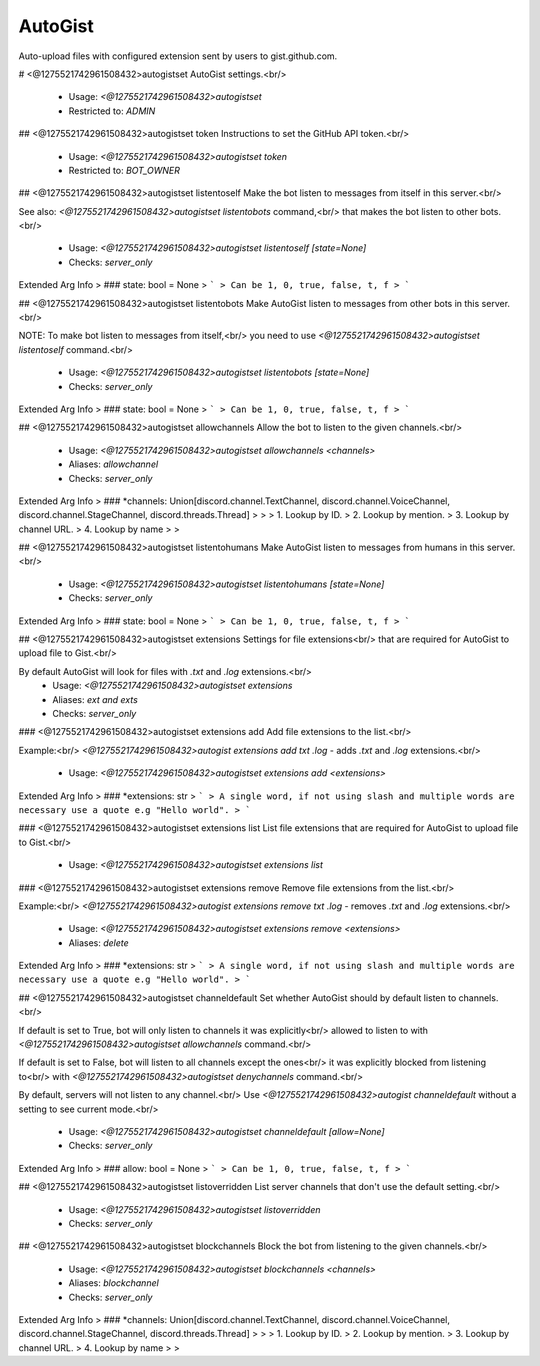 AutoGist
========

Auto-upload files with configured extension sent by users to gist.github.com.

# <@1275521742961508432>autogistset
AutoGist settings.<br/>
 - Usage: `<@1275521742961508432>autogistset`
 - Restricted to: `ADMIN`


## <@1275521742961508432>autogistset token
Instructions to set the GitHub API token.<br/>
 - Usage: `<@1275521742961508432>autogistset token`
 - Restricted to: `BOT_OWNER`


## <@1275521742961508432>autogistset listentoself
Make the bot listen to messages from itself in this server.<br/>

See also: `<@1275521742961508432>autogistset listentobots` command,<br/>
that makes the bot listen to other bots.<br/>
 - Usage: `<@1275521742961508432>autogistset listentoself [state=None]`
 - Checks: `server_only`
Extended Arg Info
> ### state: bool = None
> ```
> Can be 1, 0, true, false, t, f
> ```


## <@1275521742961508432>autogistset listentobots
Make AutoGist listen to messages from other bots in this server.<br/>

NOTE: To make bot listen to messages from itself,<br/>
you need to use `<@1275521742961508432>autogistset listentoself` command.<br/>
 - Usage: `<@1275521742961508432>autogistset listentobots [state=None]`
 - Checks: `server_only`
Extended Arg Info
> ### state: bool = None
> ```
> Can be 1, 0, true, false, t, f
> ```


## <@1275521742961508432>autogistset allowchannels
Allow the bot to listen to the given channels.<br/>
 - Usage: `<@1275521742961508432>autogistset allowchannels <channels>`
 - Aliases: `allowchannel`
 - Checks: `server_only`
Extended Arg Info
> ### *channels: Union[discord.channel.TextChannel, discord.channel.VoiceChannel, discord.channel.StageChannel, discord.threads.Thread]
> 
> 
>     1. Lookup by ID.
>     2. Lookup by mention.
>     3. Lookup by channel URL.
>     4. Lookup by name
> 
>     


## <@1275521742961508432>autogistset listentohumans
Make AutoGist listen to messages from humans in this server.<br/>
 - Usage: `<@1275521742961508432>autogistset listentohumans [state=None]`
 - Checks: `server_only`
Extended Arg Info
> ### state: bool = None
> ```
> Can be 1, 0, true, false, t, f
> ```


## <@1275521742961508432>autogistset extensions
Settings for file extensions<br/>
that are required for AutoGist to upload file to Gist.<br/>

By default AutoGist will look for files with `.txt` and `.log` extensions.<br/>
 - Usage: `<@1275521742961508432>autogistset extensions`
 - Aliases: `ext and exts`
 - Checks: `server_only`


### <@1275521742961508432>autogistset extensions add
Add file extensions to the list.<br/>

Example:<br/>
`<@1275521742961508432>autogist extensions add txt .log` - adds `.txt` and `.log` extensions.<br/>
 - Usage: `<@1275521742961508432>autogistset extensions add <extensions>`
Extended Arg Info
> ### *extensions: str
> ```
> A single word, if not using slash and multiple words are necessary use a quote e.g "Hello world".
> ```


### <@1275521742961508432>autogistset extensions list
List file extensions that are required for AutoGist to upload file to Gist.<br/>
 - Usage: `<@1275521742961508432>autogistset extensions list`


### <@1275521742961508432>autogistset extensions remove
Remove file extensions from the list.<br/>

Example:<br/>
`<@1275521742961508432>autogist extensions remove txt .log` - removes `.txt` and `.log` extensions.<br/>
 - Usage: `<@1275521742961508432>autogistset extensions remove <extensions>`
 - Aliases: `delete`
Extended Arg Info
> ### *extensions: str
> ```
> A single word, if not using slash and multiple words are necessary use a quote e.g "Hello world".
> ```


## <@1275521742961508432>autogistset channeldefault
Set whether AutoGist should by default listen to channels.<br/>

If default is set to True, bot will only listen to channels it was explicitly<br/>
allowed to listen to with `<@1275521742961508432>autogistset allowchannels` command.<br/>

If default is set to False, bot will listen to all channels except the ones<br/>
it was explicitly blocked from listening to<br/>
with `<@1275521742961508432>autogistset denychannels` command.<br/>

By default, servers will not listen to any channel.<br/>
Use `<@1275521742961508432>autogist channeldefault` without a setting to see current mode.<br/>
 - Usage: `<@1275521742961508432>autogistset channeldefault [allow=None]`
 - Checks: `server_only`
Extended Arg Info
> ### allow: bool = None
> ```
> Can be 1, 0, true, false, t, f
> ```


## <@1275521742961508432>autogistset listoverridden
List server channels that don't use the default setting.<br/>
 - Usage: `<@1275521742961508432>autogistset listoverridden`
 - Checks: `server_only`


## <@1275521742961508432>autogistset blockchannels
Block the bot from listening to the given channels.<br/>
 - Usage: `<@1275521742961508432>autogistset blockchannels <channels>`
 - Aliases: `blockchannel`
 - Checks: `server_only`
Extended Arg Info
> ### *channels: Union[discord.channel.TextChannel, discord.channel.VoiceChannel, discord.channel.StageChannel, discord.threads.Thread]
> 
> 
>     1. Lookup by ID.
>     2. Lookup by mention.
>     3. Lookup by channel URL.
>     4. Lookup by name
> 
>     


